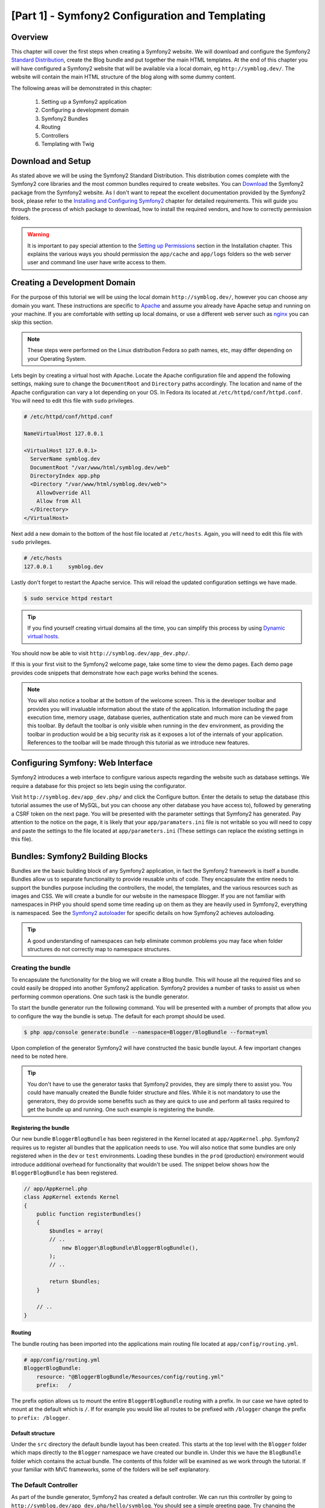 [Part 1] - Symfony2 Configuration and Templating
================================================

Overview
--------

This chapter will cover the first steps when creating a Symfony2 website.
We will download and configure the Symfony2
`Standard Distribution <http://symfony.com/doc/current/glossary.html#term-distribution>`_,
create the Blog bundle and put together the main HTML templates. At the end
of this chapter you will have configured a Symfony2 website that
will be available via a local domain, eg ``http://symblog.dev/``. The website will
contain the main HTML structure of the blog along with some dummy content.

The following areas will be demonstrated in this chapter:

    1. Setting up a Symfony2 application
    2. Configuring a development domain
    3. Symfony2 Bundles
    4. Routing
    5. Controllers
    6. Templating with Twig

Download and Setup
------------------

As stated above we will be using the Symfony2 Standard Distribution. This
distribution comes complete with the Symfony2 core libraries and the most common
bundles required to create websites. You can
`Download <http://symfony.com/download>`_ the Symfony2 package from the Symfony2 website.
As I don't want to repeat the excellent documentation provided by the Symfony2 book,
please refer to the
`Installing and Configuring Symfony2 <http://symfony.com/doc/current/book/installation.html>`_
chapter for detailed requirements. This will guide you through the process of
which package to download, how to install the required vendors, and how to
correctly permission folders.

.. warning::

    It is important to pay special attention to the
    `Setting up Permissions <http://symfony.com/doc/current/book/installation.html#configuration-and-setup>`_
    section in the Installation chapter. This explains the various ways you
    should permission the ``app/cache`` and ``app/logs`` folders so the web
    server user and command line user have write access to them.

Creating a Development Domain
-----------------------------

For the purpose of this tutorial we will be using the local domain
``http://symblog.dev/``, however you can choose any domain you want. These
instructions are specific to `Apache <http://httpd.apache.org/>`_ and assume you
already have Apache setup and running on your machine. If you are comfortable
with setting up local domains, or use a different web server such as
`nginx <http://nginx.net/>`_ you can skip this section.

.. note::

    These steps were performed on the Linux distribution Fedora so
    path names, etc, may differ depending on your Operating System.

Lets begin by creating a virtual host with Apache. Locate the Apache configuration
file and append the following settings, making sure to change the ``DocumentRoot``
and ``Directory`` paths accordingly. The location and name of
the Apache configuration can vary a lot depending on your OS. In Fedora
its located at ``/etc/httpd/conf/httpd.conf``. You will need to edit this file with
``sudo`` privileges.

.. code-block:: text

    # /etc/httpd/conf/httpd.conf

    NameVirtualHost 127.0.0.1

    <VirtualHost 127.0.0.1>
      ServerName symblog.dev
      DocumentRoot "/var/www/html/symblog.dev/web"
      DirectoryIndex app.php
      <Directory "/var/www/html/symblog.dev/web">
        AllowOverride All
        Allow from All
      </Directory>
    </VirtualHost>


Next add a new domain to the bottom of the host file located at ``/etc/hosts``.
Again, you will need to edit this file with ``sudo`` privileges.

.. code-block:: text

    # /etc/hosts
    127.0.0.1     symblog.dev

Lastly don't forget to restart the Apache service. This will reload the
updated configuration settings we have made.

.. code-block:: bash

    $ sudo service httpd restart

.. tip::

    If you find yourself creating virtual domains all the time, you can simplify
    this process by using
    `Dynamic virtual hosts <http://blog.dsyph3r.com/2010/11/apache-dynamic-virtual-hosts.html>`_.

You should now be able to visit ``http://symblog.dev/app_dev.php/``.

.. image:: /_static/images/part_1/welcome.jpg
    :align: center
    :alt: Symfony2 welcome page

If this is your first visit to the Symfony2 welcome page, take some time to view
the demo pages. Each demo page provides code snippets that demonstrate how each
page works behind the scenes.

.. note::

    You will also notice a toolbar at the bottom of the welcome screen. This
    is the developer toolbar and provides you will invaluable information
    about the state of the application. Information including the page execution time,
    memory usage, database queries, authentication state and much more
    can be viewed from this toolbar. By default the toolbar is only visible when
    running in the ``dev`` environment, as providing the toolbar in production
    would be a big security risk as it exposes a lot of the internals of your
    application. References to the toolbar will be made through this tutorial
    as we introduce new features.

Configuring Symfony: Web Interface
----------------------------------

Symfony2 introduces a web interface to configure various aspects regarding the
website such as database settings. We require a database for this project so
lets begin using the configurator.

Visit ``http://symblog.dev/app_dev.php/`` and click the Configure button. Enter
the details to setup the database (this tutorial assumes the use of MySQL, but
you can choose any other database you have access to), followed by generating a
CSRF token on the next page. You will be presented with the parameter settings
that Symfony2 has generated. Pay attention to the notice on the page, it is
likely that your ``app/paramaters.ini`` file is not writable so you will need to
copy and paste the settings to the file located at ``app/parameters.ini`` (These
settings can replace the existing settings in this file).


Bundles: Symfony2 Building Blocks
----------------------------------

Bundles are the basic building block of any Symfony2 application, in fact the
Symfony2 framework is itself a bundle. Bundles allow us to separate
functionality to provide reusable units of code. They encapsulate the entire
needs to support the bundles purpose including the controllers, the model,
the templates, and the various resources such as images and CSS. We will create
a bundle for our website in the namespace Blogger. If you are not familiar with
namespaces in PHP you should spend some time reading up on them as they are
heavily used in Symfony2, everything is namespaced. See the
`Symfony2 autoloader <http://symfony.com/doc/current/cookbook/tools/autoloader.html>`_
for specific details on how Symfony2 achieves autoloading.

.. tip::

    A good understanding of namespaces can help eliminate common problems you may face
    when folder structures do not correctly map to namespace structures.

Creating the bundle
~~~~~~~~~~~~~~~~~~~

To encapsulate the functionality for the blog we will create a Blog bundle.
This will house all the required files and so could easily be dropped into another
Symfony2 application. Symfony2 provides a number of tasks to assist us when performing common
operations. One such task is the bundle generator.

To start the bundle generator run the following command. You will be presented
with a number of prompts that allow you to configure the way the bundle is setup.
The default for each prompt should be used.

.. code-block:: bash

    $ php app/console generate:bundle --namespace=Blogger/BlogBundle --format=yml

Upon completion of the generator Symfony2 will have constructed the basic bundle
layout. A few important changes need to be noted here.

.. tip::

    You don't have to use the generator tasks that Symfony2 provides, they are simply
    there to assist you. You could have manually created the Bundle folder structure
    and files. While it is not mandatory to use the generators, they do provide some benefits
    such as they are quick to use and perform all tasks required to get the bundle
    up and running. One such example is registering the bundle.

Registering the bundle
......................

Our new bundle ``BloggerBlogBundle`` has been registered in the Kernel located at
``app/AppKernel.php``. Symfony2 requires us to register all bundles that the application
needs to use. You will also notice that some bundles are only registered when in
the ``dev`` or ``test`` environments. Loading these bundles in the ``prod``
(production) environment would introduce additional overhead for functionality
that wouldn't be used. The snippet below shows how the ``BloggerBlogBundle`` has
been registered.

.. code-block:: php

    // app/AppKernel.php
    class AppKernel extends Kernel
    {
        public function registerBundles()
        {
            $bundles = array(
            // ..
                new Blogger\BlogBundle\BloggerBlogBundle(),
            );
            // ..

            return $bundles;
        }

        // ..
    }

Routing
.......

The bundle routing has been imported into the applications main
routing file located at ``app/config/routing.yml``.

.. code-block:: yaml

    # app/config/routing.yml
    BloggerBlogBundle:
        resource: "@BloggerBlogBundle/Resources/config/routing.yml"
        prefix:   /

The prefix option allows us to mount the entire ``BloggerBlogBundle`` routing
with a prefix. In our case we have opted to mount at the default which is ``/``.
If for example you would like all routes to be prefixed with ``/blogger`` change
the prefix to ``prefix: /blogger``.

Default structure
.................

Under the ``src`` directory the default bundle layout has been created. This
starts at the top level with the ``Blogger`` folder which maps directly to
the ``Blogger`` namespace we have created our bundle in. Under this we have the
``BlogBundle`` folder which contains the actual bundle. The contents of this folder
will be examined as we work through the tutorial. If your familiar with MVC
frameworks, some of the folders will be self explanatory.

The Default Controller
~~~~~~~~~~~~~~~~~~~~~~

As part of the bundle generator, Symfony2 has created a default controller. We
can run this controller by going to
``http://symblog.dev/app_dev.php/hello/symblog``. You should see a simple
greeting page. Try changing the ``symblog`` part of the URL to your name.
We can examine at a high level how this page was generated.

Routed
......

The ``BloggerBlogBundle`` routing file located at
``src/Blogger/BlogBundle/Resources/config/routing.yml`` contains the following
routing rule.

.. code-block:: yaml

    # src/Blogger/BlogBundle/Resources/config/routing.yml
    BloggerBlogBundle_homepage:
        pattern:  /hello/{name}
        defaults: { _controller: BloggerBlogBundle:Default:index }

The routing is composed of a pattern and a some default options. The pattern is
checked against the URL, and the default options specify the controller to
execute if the route matches. In the pattern ``/hello/{name}``, the ``{name}``
placeholder will match any value as no specific requirements have been set. The
route also doesn't specify any culture, format or HTTP methods. As no HTTP
methods have been set, requests from GET, POST, PUT, etc will all be eligible
for pattern matching.

If the route meets all the specified criteria it will be executed by the
_controller option in defaults. The _controller option specifies the
Logical Name of the controller which allows Symfony2 to map this to a specific file.
The above example will cause the ``index`` action in the ``Default`` controller
located at ``src/Blogger/BlogBundle/Controller/DefaultController.php`` to be executed.

The Controller
..............

The controller in this example is very simple. The ``DefaultController`` class
extends the ``Controller`` class which provides some helpful methods such as the ``render``
method used below. As our route defines a placeholder it is passed into the
action as the argument ``$name``. The action does nothing more than
call the ``render`` method specifying the ``index.html.twig`` template
in the ``BloggerBlogBundle`` Default view folder to be rendered. The
format of the template name is ``bundle:controller:template``. In
our example this is ``BloggerBlogBundle:Default:index.html.twig``
which maps to the ``index.html.twig`` template, in the ``Default``
views folder of the ``BloggerBlogBundle``, or physically to the file
``src/Blogger/BlogBundle/Resources/views/Default/index.html.twig``. Different
variations of the template format can be used to render templates
at different locations with the application and its bundles. We will see
this later in the chapter.

We also pass over the``$name`` variable to the template via the ``array``
options.

.. code-block:: php

    <?php
    // src/Blogger/BlogBundle/Controller/DefaultController.php

    namespace Blogger\BlogBundle\Controller;

    use Symfony\Bundle\FrameworkBundle\Controller\Controller;

    class DefaultController extends Controller
    {

        public function indexAction($name)
        {
            return $this->render('BloggerBlogBundle:Default:index.html.twig', array('name' => $name));
        }
    }

The Template (The View)
.......................

As you can see the template is very simple. It prints out Hello followed
by the name argument passed over from the controller.

.. code-block:: html

    {# src/Blogger/BlogBundle/Resources/views/Default/index.html.twig #}
    Hello {{ name }}!

Cleaning up
~~~~~~~~~~~

As we don't need some of the default files created by the generator we can clean
these up.

The controller file ``src/Blogger/BlogBundle/Controller/DefaultController.php``
can be deleted, along with the view folder and its content at
``src/Blogger/BlogBundle/Resources/views/Default/``. Finally remove the route
defined at ``src/Blogger/BlogBundle/Resources/config/routing.yml``

Templating
----------

We have 2 options by default when using Symfony2 for templating;
`Twig <http://www.twig-project.org/>`_ and PHP. You could of course use neither of
these and opt for a different library. This is possible thanks to Symfony2
`Dependency Injection Container <http://symfony.com/doc/current/book/service_container.html>`_.
We will be using Twig as our templating engine for a number of reasons.

1. Twig is fast - Twig templates compile down to PHP classes so there is very little
   overhead to use Twig templates.
2. Twig is concise - Twig allows us to perform templating functionality in very little
   code. Compare this to PHP where some statements become very verbose.
3. Twig supports template inheritance - This is one of my personal favorites.
   Templates have the ability to extend and override other templates allowing children
   templates to change the defaults provided by their parents.
4. Twig is secure - Twig has output escaping enabled by default and even provides a sand
   boxed environment for imported templates.
5. Twig is extensible - Twig comes will a lot of common core functionality that
   you'd expected from a templating engine, but for those occasions where you need
   some extra bespoke functionality, Twig can be easily extended.

These are just some of the benefits of Twig. For more reasons why you should use
Twig see the official `Twig <http://www.twig-project.org/>`_ site.

Layout Structure
~~~~~~~~~~~~~~~~

As Twig supports template inheritance, we are going to use the
`Three level inheritance <http://symfony.com/doc/current/book/templating.html#three-level-inheritance>`_
approach. This approach allows us to modify the view at 3 distinct levels within the
application, giving us plenty of room for customisations.

Main Template - Level 1
.......................

Lets start by creating our basic block level template for symblog. We need 2
files here, the template and the CSS. As Symfony2 supports
`HTML5 <http://diveintohtml5.org/>`_ we will also be using it.

.. code-block:: html

    <!-- app/Resources/views/base.html.twig -->
    <!DOCTYPE html>
    <html>
        <head>
            <meta http-equiv="Content-Type" content="text/html"; charset=utf-8" />
            <title>{% block title %}symblog{% endblock %} - symblog</title>
            <!--[if lt IE 9]>
                <script src="http://html5shim.googlecode.com/svn/trunk/html5.js"></script>
            <![endif]-->
            {% block stylesheets %}
                <link href='http://fonts.googleapis.com/css?family=Irish+Grover' rel='stylesheet' type='text/css'>
                <link href='http://fonts.googleapis.com/css?family=La+Belle+Aurore' rel='stylesheet' type='text/css'>
                <link href="{{ asset('css/screen.css') }}" type="text/css" rel="stylesheet" />
            {% endblock %}
            <link rel="shortcut icon" href="{{ asset('favicon.ico') }}" />
        </head>
        <body>

            <section id="wrapper">
                <header id="header">
                    <div class="top">
                        {% block navigation %}
                            <nav>
                                <ul class="navigation">
                                    <li><a href="#">Home</a></li>
                                    <li><a href="#">About</a></li>
                                    <li><a href="#">Contact</a></li>
                                </ul>
                            </nav>
                        {% endblock %}
                    </div>

                    <hgroup>
                        <h2>{% block blog_title %}<a href="#">symblog</a>{% endblock %}</h2>
                        <h3>{% block blog_tagline %}<a href="#">creating a blog in Symfony2</a>{% endblock %}</h3>
                    </hgroup>
                </header>

                <section class="main-col">
                    {% block body %}{% endblock %}
                </section>
                <aside class="sidebar">
                    {% block sidebar %}{% endblock %}
                </aside>

                <div id="footer">
                    {% block footer %}
                        Symfony2 blog tutorial - created by <a href="https://github.com/dsyph3r">dsyph3r</a>
                    {% endblock %}
                </div>
            </section>

            {% block javascripts %}{% endblock %}
        </body>
    </html>

.. note::

    There are 3 external files pulled into the template, 1 JavaScript and 2 CSS.
    The JavaScript file fixes the lack of support in IE browsers pre version
    9. The 2 CSS files import fonts from
    `Google Web font <http://www.google.com/webfonts>`_.

This template marks up the main structure of our blogging website. Most
of the template consists of HTML, with the odd Twig directive. Its these
Twig directives that we will examine now.

We will start by focusing on the document HEAD. Lets look at the title:

.. code-block:: html

    <title>{% block title %}symblog{% endblock %} - symblog</title>

The first thing you'll notice is the alien ``{%`` tag. Its not HTML, and its
definitely not PHP. This is one of the 3 Twig tags. This tag is the Twig 'Do
something' tag. It is used to execute statements such as control statements and
for defining block elements. A full list of
`control structures <http://www.twig-project.org/doc/templates.html#list-of-control-structures>`_
can be found in the Twig Documentation. The Twig block we have defined in the
title does 2 things; It sets the block identifier to title, and provides a
default output between the block and endblock directives. By defining a block we
can take advantage of Twig's inheritance model. For example, on a page to
display a blog post we would want the page title to reflect the title of the
blog. We can achieve this by extending the template and overriding the title block.

.. code-block:: html

    {% extends '::base.html.twig' %}

    {% block title %}The blog title goes here{% endblock %}

In the above example we have extended the applications base template that first
defined the title block. You'll notice the template format used with the
``extends`` directive is missing the ``Bundle`` and the ``Controller`` parts.
Remember the template format is ``bundle:controller:template``. By excluding the
``Bundle`` and the ``Controller`` parts we are specifiying the use of the application
level templates defined at ``app/Resources/views/``.

Next we have defined another title block and put in some
content, in this case the blog title. As the parent template already
contains a title block, it is overridden by our new one. The title would now
output as 'The blog title goes here - symblog'. This functionality provided by
Twig will be used extensively when creating templates.

In the stylesheets block we are introduced to the next Twig tag, the ``{{`` tag,
or the 'Say something' tag.

.. code-block:: html

    <link href="{{ asset('css/screen.css') }}" type="text/css" rel="stylesheet" />

This tag is used to print the value of variable or expression. In the above example
it prints out the return value of the ``asset`` function, which provides us
a portable way to link to the application assets, such as CSS, JavaScript, and images.

The ``{{`` tag can also be combined with filters to manipulate the output before
printing.

.. code-block:: html

    {{ blog.created|date("d-m-Y") }}

For a full list of filters check the
`Twig Documentation <http://www.twig-project.org/doc/templates.html#list-of-built-in-filters>`_.

The last Twig tag, which we have not seen in the templates is the comment tag ``{#``.
Its usage is as follows:

.. code-block:: html

    {# The quick brown fox jumps over the lazy dog #}

No other concepts are introduced in this template. It provides the main
layout ready for us to customise it as we need.

Next lets add some styles. Create a stylesheet at ``web/css/screen.css`` and add
the following content. This will add styles for the main template.

.. code-block:: css

    html,body,div,span,applet,object,iframe,h1,h2,h3,h4,h5,h6,p,blockquote,pre,a,abbr,acronym,address,big,cite,code,del,dfn,em,img,ins,kbd,q,s,samp,small,strike,strong,sub,sup,tt,var,b,u,i,center,dl,dt,dd,ol,ul,li,fieldset,form,label,legend,table,caption,tbody,tfoot,thead,tr,th,td,article,aside,canvas,details,embed,figure,figcaption,footer,header,hgroup,menu,nav,output,ruby,section,summary,time,mark,audio,video{border:0;font-size:100%;font:inherit;vertical-align:baseline;margin:0;padding:0}article,aside,details,figcaption,figure,footer,header,hgroup,menu,nav,section{display:block}body{line-height:1}ol,ul{list-style:none}blockquote,q{quotes:none}blockquote:before,blockquote:after,q:before,q:after{content:none}table{border-collapse:collapse;border-spacing:0}

    body { line-height: 1;font-family: Arial, Helvetica, sans-serif;font-size: 12px; width: 100%; height: 100%; color: #000; font-size: 14px; }
    .clear { clear: both; }

    #wrapper { margin: 10px auto; width: 1000px; }
    #wrapper a { text-decoration: none; color: #F48A00; }
    #wrapper span.highlight { color: #F48A00; }

    #header { border-bottom: 1px solid #ccc; margin-bottom: 20px; }
    #header .top { border-bottom: 1px solid #ccc; margin-bottom: 10px; }
    #header ul.navigation { list-style: none; text-align: right; }
    #header .navigation li { display: inline }
    #header .navigation li a { display: inline-block; padding: 10px 15px; border-left: 1px solid #ccc; }
    #header h2 { font-family: 'Irish Grover', cursive; font-size: 92px; text-align: center; line-height: 110px; }
    #header h2 a { color: #000; }
    #header h3 { text-align: center; font-family: 'La Belle Aurore', cursive; font-size: 24px; margin-bottom: 20px; font-weight: normal; }

    .main-col { width: 700px; display: inline-block; float: left; border-right: 1px solid #ccc; padding: 20px; margin-bottom: 20px; }
    .sidebar { width: 239px; padding: 10px; display: inline-block; }

    .main-col a { color: #F48A00; }
    .main-col h1,
    .main-col h2
        { line-height: 1.2em; font-size: 32px; margin-bottom: 10px; font-weight: normal; color: #F48A00; }
    .main-col p { line-height: 1.5em; margin-bottom: 20px; }

    #footer { border-top: 1px solid #ccc; clear: both; text-align: center; padding: 10px; color: #aaa; }

Bundle Template - Level 2
.........................

We now move onto creating the layout for the Blog bundle. Create a file located at
``src/Blogger/BlogBundle/Resources/views/layout.html.twig`` and add the
following content.

.. code-block:: html

    {# src/Blogger/BlogBundle/Resources/views/layout.html.twig #}
    {% extends '::base.html.twig' %}

    {% block sidebar %}
        Sidebar content
    {% endblock %}

At a first glance this template may seem a little simple, but its simplicity is
the key. Firstly it extends the applications base template that we created earlier.
Secondly it overrides the parent sidebar block with some dummy content. As the
sidebar will be present on all pages of our blog it makes sense to perform the
customisation at this level. You may ask why don't we just put the customisation
in the application template as it will be present on all pages. This is simple,
the application knows nothing about the Bundle and shouldn't. The Bundle should
self contain all its functionality and rendering the sidebar is part of this
functionality. OK, so why don't we just place the sidebar in each of the page
templates? Again this is simple, we would have to duplicate the sidebar each
time we added a page. Further this level 2 template gives us the flexibility in
the future to add other customisations that all children templates will inherit.
For example, we may want to change the footer copy on all pages, this would be a
great place to do this.

Page Template - Level 3
.......................

Finally we are ready for the controller layout. These layouts will commonly be
related to a controller action, i.e., the blog show action will have a
blog show template.

Lets start by creating the controller for the homepage and its template. As this
is the first page we are creating we need to create the controller. Create the
controller at ``src/Blogger/BlogBundle/Controller/PageController.php`` and add
the following:

.. code-block:: php

    <?php
    // src/Blogger/BlogBundle/Controller/PageController.php

    namespace Blogger\BlogBundle\Controller;

    use Symfony\Bundle\FrameworkBundle\Controller\Controller;

    class PageController extends Controller
    {
        public function indexAction()
        {
            return $this->render('BloggerBlogBundle:Page:index.html.twig');
        }
    }

Now create the template for this action. As you can see in the controller action
we are going to render the Page index template. Create the template at
``src/Blogger/BlogBundle/Resources/views/Page/index.html.twig``

.. code-block:: html

    {# src/Blogger/BlogBundle/Resources/views/Page/index.html.twig #}
    {% extends 'BloggerBlogBundle::layout.html.twig' %}

    {% block body %}
        Blog homepage
    {% endblock %}

This introduces the final template format we can specify. In this example
the template ``BloggerBlogBundle::layout.html.twig`` is extended where
the ``Controller`` part of the template name is ommitted. By excluding the
``Controller`` part we are specifiying the use of the Bundle level template
created at ``src/Blogger/BlogBundle/Resources/views/layout.html.twig``.

Now lets add a route for our homepage. Update the Bundle routing config located
at ``src/Blogger/BlogBundle/Resources/config/routing.yml``.

.. code-block:: yaml

    # src/Blogger/BlogBundle/Resources/config/routing.yml
    BloggerBlogBundle_homepage:
        pattern:  /
        defaults: { _controller: BloggerBlogBundle:Page:index }
        requirements:
            _method:  GET

Lastly we need to remove the default route for the Symfony2 welcome screen.
Remove the ``_welcome`` route at the top of the ``dev`` routing file located at
``app/config/routing_dev.yml``.

We are now ready to view our blogger template. Point your browser to
``http://symblog.dev/app_dev.php/``.

.. image:: /_static/images/part_1/homepage.jpg
    :align: center
    :alt: symblog main template layout

You should see the basic layout of the blog, with
the main content and sidebar reflecting the blocks we have overridden in the relevant
templates.

The About Page
--------------

The final task in this part of the tutorial will be creating a static page for the
about page. This will demonstrate how to link pages together, and further enforce the
Three Level Inheritance approach we have adopted.

The Route
~~~~~~~~~

When creating a new page, one of the first tasks should be creating the route for it.
Open up the ``BloggerBlogBundle`` routing file located at
``src/Blogger/BlogBundle/Resources/config/routing.yml`` and append the following routing
rule.

.. code-block:: yaml

    # src/Blogger/BlogBundle/Resources/config/routing.yml
    BloggerBlogBundle_about:
        pattern:  /about
        defaults: { _controller: BloggerBlogBundle:Page:about }
        requirements:
            _method:  GET

The Controller
~~~~~~~~~~~~~~

Next open the ``Page`` controller located at
``src/Blogger/BlogBundle/Controller/PageController.php`` and add the action
to handle the about page.

.. code-block:: php

    // src/Blogger/BlogBundle/Controller/PageController.php
    class PageController extends Controller
    {
        //  ..

        public function aboutAction()
        {
            return $this->render('BloggerBlogBundle:Page:about.html.twig');
        }

        // ..
    }

The View
~~~~~~~~

For the view, create a new file located at
``src/Blogger/BlogBundle/Resources/views/Page/about.html.twig`` and copy in the
following content.

.. code-block:: html

    {# src/Blogger/BlogBundle/Resources/views/Page/about.html.twig #}
    {% extends 'BloggerBlogBundle::layout.html.twig' %}

    {% block title %}About{% endblock%}

    {% block body %}
        <header>
            <h1>About symblog</h1>
        </header>
        <article>
            <p>Donec imperdiet ante sed diam consequat et dictum erat faucibus. Aliquam sit
            amet vehicula leo. Morbi urna dui, tempor ac posuere et, rutrum at dui.
            Curabitur neque quam, ultricies ut imperdiet id, ornare varius arcu. Ut congue
            urna sit amet tellus malesuada nec elementum risus molestie. Donec gravida
            tellus sed tortor adipiscing fringilla. Donec nulla mauris, mollis egestas
            condimentum laoreet, lacinia vel lorem. Morbi vitae justo sit amet felis
            vehicula commodo a placerat lacus. Mauris at est elit, nec vehicula urna. Duis a
            lacus nisl. Vestibulum ante ipsum primis in faucibus orci luctus et ultrices
            posuere cubilia Curae.</p>
        </article>
    {% endblock %}

The about page is nothing spectacular. Its only action is to render a template file
with some dummy content. It does however bring us on to the next task.

Linking the pages
~~~~~~~~~~~~~~~~~

We now have the about page ready to go. Have a look at ``http://symblog.dev/app_dev.php/about``
to see this. As it stands there is no way for a user of your blog to view the about page,
short of typing in the full URL just like we did. As you'd expect Symfony2 provides both
sides to the routing equation. It can match routes as we have seen, and can also
generate URLs from these routes. You should always use the routing functions provided
by Symfony2. Never in your application should you be tempted to put the following.

.. code-block:: html+php

    <a href="/contact">Contact</a>

    <?php $this->redirect("/contact"); ?>

You maybe wondering whats wrong with this approach, it maybe the way you always
link your pages together. However, there are a number of problems with this approach.

1. It uses a hard link and ignores the Symfony2 routing system entirely. If you wanted to change
   the location of the contact page at any point you would have to find all references to the hard
   link and change them.
2. It will ignore your environment controllers. Environments is something we haven't really explained yet
   but you have been using them. The ``app_dev.php`` front controller provides us access to our application
   in the ``dev`` environment. If you were to replace the ``app_dev.php`` with ``app.php`` you will be
   running the application in the ``prod`` environment. The significance of these environments will
   be explained further in the tutorial but for now its important to note that the hard link
   defined above does not maintain the current environment we are in as the front controller is
   not prepended to the URL.

The correct way to link pages together is with the ``path`` and ``url`` methods provided by Twig. They are
both very similar, except the ``url`` method will provide us with absolute URLs. Lets
update the main application template located at ``app/Resources/views/base.html.twig`` to link
to the about page and homepage together.

.. code-block:: html

    <!-- app/Resources/views/base.html.twig -->
    {% block navigation %}
        <nav>
            <ul class="navigation">
                <li><a href="{{ path('BloggerBlogBundle_homepage') }}">Home</a></li>
                <li><a href="{{ path('BloggerBlogBundle_about') }}">About</a></li>
                <li><a href="#">Contact</a></li>
            </ul>
        </nav>
    {% endblock %}

Now refresh your browser to see the Home and About page links working as expected. If you view the source
for the pages you will notice the link has been prefixed with ``/app_dev.php/``. This
is the front controller I was explaining above, and as you can see the use of ``path`` has maintained
it.

Conclusion
----------

We have covered the basic areas with regards to a Symfony2 application including getting
the application configured and up and running. We have started to explore the fundamental concepts
behind a Symfony2 application, including Routing and the Twig templating engine.

Next we will look at creating the Contact page. This page is slightly more involved than the About page
as it allows users to interact with a web form to send us enquiries. The next chapter will introduce
concpets including Validators and Forms.